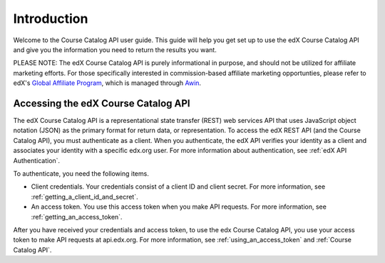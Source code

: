 .. _Course Catalog API Introduction:

#############################
Introduction
#############################

Welcome to the Course Catalog API user guide. This guide will help you get set
up to use the edX Course Catalog API and give you the information you need to
return the results you want.

PLEASE NOTE: The edX Course Catalog API is purely informational in purpose,
and should not be utilized for affiliate marketing efforts.  For those specifically
interested in commission-based affiliate marketing opportunties, please refer to
edX's `Global Affiliate Program <https://www.edx.org/affiliate-program>`_,
which is managed through `Awin <https://ui.awin.com/merchant-profile/6798>`_.

.. _EdX APIs:

******************************************
Accessing the edX Course Catalog API
******************************************

The edX Course Catalog API is a representational state transfer (REST) web
services API that uses JavaScript object notation (JSON) as the primary format
for return data, or representation. To access the edX REST API (and the Course
Catalog API), you must authenticate as a client. When you authenticate, the edX
API verifies your identity as a client and associates your identity with a
specific edx.org user. For more information about authentication, see
:ref:`edX API Authentication`.

To authenticate, you need the following items.

* Client credentials. Your credentials consist of a client ID and client
  secret. For more information, see :ref:`getting_a_client_id_and_secret`.

* An access token. You use this access token when you make API requests. For
  more information, see :ref:`getting_an_access_token`.

After you have received your credentials and access token, to use the edx
Course Catalog API, you use your access token to make API
requests at api.edx.org. For more information, see
:ref:`using_an_access_token` and :ref:`Course Catalog API`.

